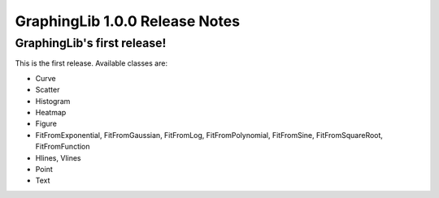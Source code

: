 ===============================
GraphingLib 1.0.0 Release Notes
===============================

GraphingLib's first release!
----------------------------

This is the first release. Available classes are:

- Curve
- Scatter
- Histogram
- Heatmap
- Figure
- FitFromExponential, FitFromGaussian, FitFromLog, FitFromPolynomial, FitFromSine, FitFromSquareRoot, FitFromFunction
- Hlines, Vlines
- Point
- Text